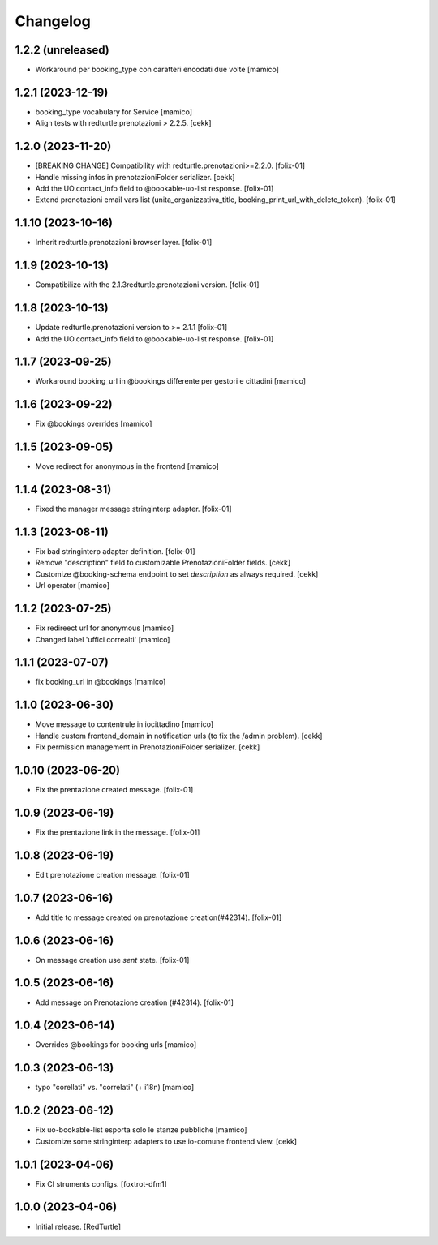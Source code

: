Changelog
=========

1.2.2 (unreleased)
------------------

- Workaround per booking_type con caratteri encodati due volte
  [mamico]

1.2.1 (2023-12-19)
------------------

- booking_type vocabulary for Service
  [mamico]
- Align tests with redturtle.prenotazioni > 2.2.5.
  [cekk]


1.2.0 (2023-11-20)
------------------

- [BREAKING CHANGE] Compatibility with redturtle.prenotazioni>=2.2.0.
  [folix-01]
- Handle missing infos in prenotazioniFolder serializer.
  [cekk]
- Add the UO.contact_info field to @bookable-uo-list response.
  [folix-01]
- Extend prenotazioni email vars list (unita_organizzativa_title, booking_print_url_with_delete_token).
  [folix-01]


1.1.10 (2023-10-16)
-------------------

- Inherit redturtle.prenotazioni browser layer.
  [folix-01]


1.1.9 (2023-10-13)
------------------

- Compatibilize with the 2.1.3redturtle.prenotazioni version.
  [folix-01]


1.1.8 (2023-10-13)
------------------

- Update redturtle.prenotazioni version to >= 2.1.1
  [folix-01]
- Add the UO.contact_info field to @bookable-uo-list response.
  [folix-01]


1.1.7 (2023-09-25)
------------------

- Workaround booking_url in @bookings differente per gestori e cittadini
  [mamico]


1.1.6 (2023-09-22)
------------------

- Fix @bookings overrides
  [mamico]

1.1.5 (2023-09-05)
------------------

- Move redirect for anonymous in the frontend
  [mamico]


1.1.4 (2023-08-31)
------------------

- Fixed the manager message stringinterp adapter.
  [folix-01]


1.1.3 (2023-08-11)
------------------

- Fix bad stringinterp adapter definition.
  [folix-01]
- Remove "description" field to customizable PrenotazioniFolder fields.
  [cekk]
- Customize @booking-schema endpoint to set *description* as always required.
  [cekk]
- Url operator
  [mamico]

1.1.2 (2023-07-25)
------------------

- Fix redireect url for anonymous
  [mamico]

- Changed label 'uffici correalti'
  [mamico]

1.1.1 (2023-07-07)
------------------

- fix booking_url in @bookings
  [mamico]

1.1.0 (2023-06-30)
------------------

- Move message to contentrule in iocittadino
  [mamico]

- Handle custom frontend_domain in notification urls (to fix the /admin problem).
  [cekk]

- Fix permission management in PrenotazioniFolder serializer.
  [cekk]

1.0.10 (2023-06-20)
-------------------

- Fix the prentazione created message.
  [folix-01]


1.0.9 (2023-06-19)
------------------

- Fix the prentazione link in the message.
  [folix-01]


1.0.8 (2023-06-19)
------------------

- Edit prenotazione creation message.
  [folix-01]


1.0.7 (2023-06-16)
------------------

- Add title to message created on prenotazione creation(#42314).
  [folix-01]

1.0.6 (2023-06-16)
------------------

- On message creation use `sent` state.
  [folix-01]


1.0.5 (2023-06-16)
------------------

- Add message on Prenotazione creation (#42314).
  [folix-01]


1.0.4 (2023-06-14)
------------------

- Overrides @bookings for booking urls
  [mamico]


1.0.3 (2023-06-13)
------------------

- typo "corellati" vs. "correlati" (+ i18n)
  [mamico]


1.0.2 (2023-06-12)
------------------

- Fix uo-bookable-list esporta solo le stanze pubbliche
  [mamico]

- Customize some stringinterp adapters to use io-comune frontend view.
  [cekk]

1.0.1 (2023-04-06)
------------------

- Fix CI struments configs.
  [foxtrot-dfm1]


1.0.0 (2023-04-06)
------------------

- Initial release.
  [RedTurtle]
